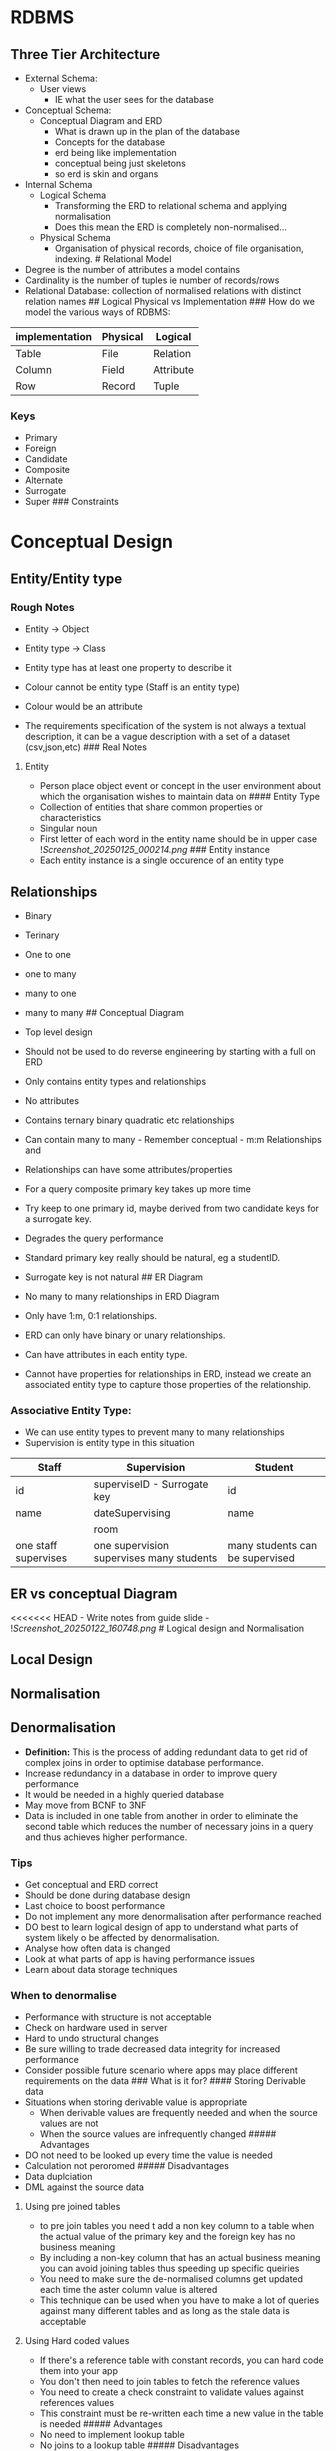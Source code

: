 * RDBMS
:PROPERTIES:
:CUSTOM_ID: rdbms
:END:
** Three Tier Architecture
:PROPERTIES:
:CUSTOM_ID: three-tier-architecture
:END:
- External Schema:
  - User views
    - IE what the user sees for the database
- Conceptual Schema:
  - Conceptual Diagram and ERD
    - What is drawn up in the plan of the database
    - Concepts for the database
    - erd being like implementation
    - conceptual being just skeletons
    - so erd is skin and organs
- Internal Schema
  - Logical Schema
    - Transforming the ERD to relational schema and applying
      normalisation
    - Does this mean the ERD is completely non-normalised...
  - Physical Schema
    - Organisation of physical records, choice of file organisation,
      indexing. # Relational Model
- Degree is the number of attributes a model contains
- Cardinality is the number of tuples ie number of records/rows
- Relational Database: collection of normalised relations with distinct
  relation names ## Logical Physical vs Implementation ### How do we
  model the various ways of RDBMS:

| implementation | Physical | Logical   |
|----------------+----------+-----------|
| Table          | File     | Relation  |
| Column         | Field    | Attribute |
| Row            | Record   | Tuple     |

*** Keys
:PROPERTIES:
:CUSTOM_ID: keys
:END:
- Primary
- Foreign
- Candidate
- Composite
- Alternate
- Surrogate
- Super ### Constraints

* Conceptual Design
:PROPERTIES:
:CUSTOM_ID: conceptual-design
:END:
** Entity/Entity type
:PROPERTIES:
:CUSTOM_ID: entityentity-type
:END:
*** Rough Notes
:PROPERTIES:
:CUSTOM_ID: rough-notes
:END:
- Entity -> Object

- Entity type -> Class

- Entity type has at least one property to describe it

- Colour cannot be entity type (Staff is an entity type)

- Colour would be an attribute

- The requirements specification of the system is not always a textual
  description, it can be a vague description with a set of a dataset
  (csv,json,etc) ### Real Notes

**** Entity
:PROPERTIES:
:CUSTOM_ID: entity
:END:
- Person place object event or concept in the user environment about
  which the organisation wishes to maintain data on #### Entity Type
- Collection of entities that share common properties or characteristics
- Singular noun
- First letter of each word in the entity name should be in upper case
  ![[Screenshot_20250125_000214.png]] ### Entity instance
- Each entity instance is a single occurence of an entity type

** Relationships
:PROPERTIES:
:CUSTOM_ID: relationships
:END:
- Binary

- Terinary

- One to one

- one to many

- many to one

- many to many ## Conceptual Diagram

- Top level design

- Should not be used to do reverse engineering by starting with a full
  on ERD

- Only contains entity types and relationships

- No attributes

- Contains ternary binary quadratic etc relationships

- Can contain many to many - Remember conceptual - m:m Relationships and

- Relationships can have some attributes/properties

- For a query composite primary key takes up more time

- Try keep to one primary id, maybe derived from two candidate keys for
  a surrogate key.

- Degrades the query performance

- Standard primary key really should be natural, eg a studentID.

- Surrogate key is not natural ## ER Diagram

- No many to many relationships in ERD Diagram

- Only have 1:m, 0:1 relationships.

- ERD can only have binary or unary relationships.

- Can have attributes in each entity type.

- Cannot have properties for relationships in ERD, instead we create an
  associated entity type to capture those properties of the
  relationship.

*** Associative Entity Type:
:PROPERTIES:
:CUSTOM_ID: associative-entity-type
:END:
- We can use entity types to prevent many to many relationships
- Supervision is entity type in this situation

| Staff                | Supervision                              | Student                         |
|----------------------+------------------------------------------+---------------------------------|
| id                   | superviseID - Surrogate key              | id                              |
| name                 | dateSupervising                          | name                            |
|                      | room                                     |                                 |
| one staff supervises | one supervision supervises many students | many students can be supervised |

** ER vs conceptual Diagram
:PROPERTIES:
:CUSTOM_ID: er-vs-conceptual-diagram
:END:
<<<<<<< HEAD - Write notes from guide slide -
![[Screenshot_20250122_160748.png]] # Logical design and Normalisation

** Local Design
:PROPERTIES:
:CUSTOM_ID: local-design
:END:
** Normalisation
:PROPERTIES:
:CUSTOM_ID: normalisation
:END:
** Denormalisation
:PROPERTIES:
:CUSTOM_ID: denormalisation
:END:
- *Definition:* This is the process of adding redundant data to get rid
  of complex joins in order to optimise database performance.
- Increase redundancy in a database in order to improve query
  performance
- It would be needed in a highly queried database
- May move from BCNF to 3NF
- Data is included in one table from another in order to eliminate the
  second table which reduces the number of necessary joins in a query
  and thus achieves higher performance.

*** Tips
:PROPERTIES:
:CUSTOM_ID: tips
:END:
- Get conceptual and ERD correct
- Should be done during database design
- Last choice to boost performance
- Do not implement any more denormalisation after performance reached
- DO best to learn logical design of app to understand what parts of
  system likely o be affected by denormalisation.
- Analyse how often data is changed
- Look at what parts of app is having performance issues
- Learn about data storage techniques

*** When to denormalise
:PROPERTIES:
:CUSTOM_ID: when-to-denormalise
:END:
- Performance with structure is not acceptable
- Check on hardware used in server
- Hard to undo structural changes
- Be sure willing to trade decreased data integrity for increased
  performance
- Consider possible future scenario where apps may place different
  requirements on the data ### What is it for? #### Storing Derivable
  data
- Situations when storing derivable value is appropriate
  - When derivable values are frequently needed and when the source
    values are not
  - When the source values are infrequently changed ##### Advantages
- DO not need to be looked up every time the value is needed
- Calculation not peroromed ##### Disadvantages
- Data duplciation
- DML against the source data

**** Using pre joined tables
:PROPERTIES:
:CUSTOM_ID: using-pre-joined-tables
:END:
- to pre join tables you need t add a non key column to a table when the
  actual value of the primary key and the foreign key has no business
  meaning
- By including a non-key column that has an actual business meaning you
  can avoid joining tables thus speeding up specific queiries
- You need to make sure the de-normalised columns get updated each time
  the aster column value is altered
- This technique can be used when you have to make a lot of queries
  against many different tables and as long as the stale data is
  acceptable

**** Using Hard coded values
:PROPERTIES:
:CUSTOM_ID: using-hard-coded-values
:END:
- If there's a reference table with constant records, you can hard code
  them into your app
- You don't then need to join tables to fetch the reference values
- You need to create a check constraint to validate values against
  references values
- This constraint must be re-written each time a new value in the table
  is needed ##### Advantages
- No need to implement lookup table
- No joins to a lookup table ##### Disadvantages
- Re-coding and restating are required if look up values are altered

**** Keeping details with the master
:PROPERTIES:
:CUSTOM_ID: keeping-details-with-the-master
:END:
- There can be cases when the number of detail records per master is
  static and fixed
- There can be cases when detail records are queried with the master
- In these cases you can denormalize a database by adding detail columns
  to the master table
- This technique proves most useful when there are few records in the
  detail table

***** Advantages
:PROPERTIES:
:CUSTOM_ID: advantages
:END:
- No need to use joins
- Saves space

**** Current indicator Column
:PROPERTIES:
:CUSTOM_ID: current-indicator-column
:END:
- Indicator to show column at the current date #### Repeating a single
  detail with its master

- When you deal with historical data many queries need a specific single
  most current record and rarely require other details

- With this technique you can introduce a new foreign key column for
  storing this record with its master

- Situations where this is appropriate:

  - When detail records per master have a property such that one record
    can be consiedered current and others historical
  - When the master often has only one single detail record #####
    Advantages:

- No need to make joins for queries that need a single record #####
  Disadvantages

- Data inconsistencies are possible as a record value must be repeated
  ​#### End date columns

- To store the end date for periods that are consecutive then the end
  date for a period can be derived form the start date.

- Current - start date - Not this use hard coded end date. # Physical
  Design

** Optimising Data Retrieval in MySQL
:PROPERTIES:
:CUSTOM_ID: optimising-data-retrieval-in-mysql
:END:
- When you execute a select statement Mysql uses the query optimiser to
  analyse the statement and perform the query as effectively as possible

- The optimiser tries to use indexes whenever possible to process the
  statement

- This tries to determine the greater number of rows that can be
  eliminated from the search

- You need to specify that MYSQL should not be using its cache so that
  we can accurately judge the time these tasks take to complete.

- Before indexing to optimise performance you firstly use the explain
  statement to analyse how many rows have been scanned to answer the
  query

- Another command for this is OPTIMISE table, using defragmentation.
  This doesn't actually make queries faster ut we use it when we have no
  choice. For exxample if we are working with a table that constantly
  dxperiences updates.

- You might have to use optimise table to ensure the table stats are
  accurate when read by the query optimiser.

- Syntax of optimise table statement

#+begin_src sql
OPTIMIZE TABLE conferences
#+end_src

- Do not use needed wild cards in LIKE clauses
- Isolate indexed columns in comparison expressions. Mysql cannot use an
  index on a column if that column appears as an argument in a function
  or arithmetic expression
- We pick the columns involved in either where clause or having clause
  for indexing.
- Do not use columns involved in calculations for indexing

#+begin_src sql
SELECT id FROM data
USE INDEX(type)
WHERE TYPE = 12345 AND level > 3
ORDER BY id;
#+end_src

** Indexing in MySQL
:PROPERTIES:
:CUSTOM_ID: indexing-in-mysql
:END:
- On existing tables

#+begin_src sql
ALTER TABLE conferences ADD INDEX loc_index(location_id,topic_id);
#+end_src

- Rerun the explain statement after adding the index

#+begin_src sql
CREATE UNIQUE INDEX orderID,uidx
USING BTREE ON order(orderID DESC, modelID);
#+end_src

- Do not index columns that only take a few columns
- So 1-4, gender, etc ## Index types in mysql

*** Three types of index in mysql
:PROPERTIES:
:CUSTOM_ID: three-types-of-index-in-mysql
:END:
1. BTree Indexes
2. RTree Indexes
3. Hash Indexes

* Transaction - New topic never covered :0
:PROPERTIES:
:CUSTOM_ID: transaction---new-topic-never-covered-0
:END:
ACID: - Atomic: - Transaction cannot be subdivided - A transaction
succeeds completely or fails completely - if a single operation fails it
all should fail - It should be able to deal with any faults in the
middle of a transaction - If a transaction fails a client can safely
retry. - in the context of nosql, atomicity is not ensured. -
Consistent: - Constraints do not change from before transaction to after
transaction - Ensures that the transaction brings the database form a
valid state to another valid state - It is a property of the application
not of the database - The database cannot enforce application specific
invariant - In the context of nosql it is often not discussed -
Isolated: - Database changes are not revealed to users until after the
transaction has been completed - Concurrently executed transactions are
isolated from each other in that we need to deal with concurrent
transactions that access the same data - High levels of isolation where
each transaction occurs as if it was the only transaction on the
database ### Isolation detail - Read committed: No dirty reads or
writes, no reads or writes can be performed until data has been
committed - Many SQL databases implement key levels of isolation - NO
dirty writes prevent all inconsistencies. some inconsistencies can be
seen with no dirty reads. - Durable: - Database changes are permanent -
Ensures that once a transaction has been committed fully, data cannot be
lost - Even if a server crashes - In the context of nosql durability is
also ensured

- Having such properties makes the life of devs easy but ACID properties
  are not the same in all databases
  - It may not even be the same in SQL databases
- NoSQL solutions tend to provide weaker safety guarantees
